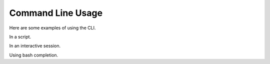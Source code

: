 Command Line Usage
==================

Here are some examples of using the CLI.

In a script.

In an interactive session.

Using bash completion.
